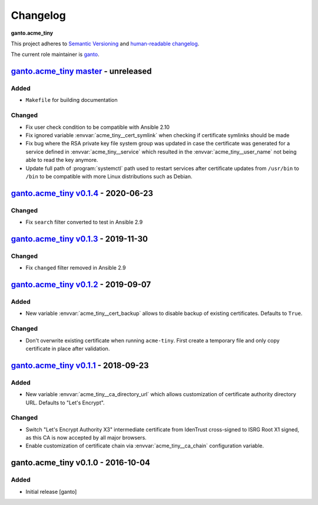 Changelog
=========

**ganto.acme_tiny**

This project adheres to `Semantic Versioning <https://semver.org/spec/v2.0.0.html>`_
and `human-readable changelog <https://keepachangelog.com/en/0.3.0/>`_.

The current role maintainer is `ganto <ganto@linuxmonk.ch>`_.


`ganto.acme_tiny master`_ - unreleased
--------------------------------------

.. _ganto.acme_tiny master: https://github.com/ganto/ansible-acme_tiny/compare/v0.1.4...master

Added
~~~~~

- ``Makefile`` for building documentation

Changed
~~~~~~~

- Fix user check condition to be compatible with Ansible 2.10
- Fix ignored variable :envvar:`acme_tiny__cert_symlink` when checking if
  certificate symlinks should be made
- Fix bug where the RSA private key file system group was updated in case the
  certificate was generated for a service defined in :envvar:`acme_tiny__service`
  which resulted in the :envvar:`acme_tiny__user_name` not being able to read
  the key anymore.
- Update full path of :program:`systemctl` path used to restart services after
  certificate updates from ``/usr/bin`` to ``/bin`` to be compatible with more
  Linux distributions such as Debian.


`ganto.acme_tiny v0.1.4`_ - 2020-06-23
--------------------------------------

.. _ganto.acme_tiny v0.1.4: https://github.com/ganto/ansible-acme_tiny/compare/v0.1.3...v0.1.4

Changed
~~~~~~~

- Fix ``search`` filter converted to test in Ansible 2.9


`ganto.acme_tiny v0.1.3`_ - 2019-11-30
--------------------------------------

.. _ganto.acme_tiny v0.1.3: https://github.com/ganto/ansible-acme_tiny/compare/v0.1.2...v0.1.3

Changed
~~~~~~~

- Fix ``changed`` filter removed in Ansible 2.9


`ganto.acme_tiny v0.1.2`_ - 2019-09-07
--------------------------------------

.. _ganto.acme_tiny v0.1.2: https://github.com/ganto/ansible-acme_tiny/compare/v0.1.1...v0.1.2

Added
~~~~~

- New variable :envvar:`acme_tiny__cert_backup` allows to disable backup of
  existing certificates. Defaults to ``True``.

Changed
~~~~~~~

- Don't overwrite existing certificate when running ``acme-tiny``. First create a
  temporary file and only copy certificate in place after validation.


`ganto.acme_tiny v0.1.1`_ - 2018-09-23
--------------------------------------

.. _ganto.acme_tiny v0.1.1: https://github.com/ganto/ansible-acme_tiny/compare/v0.1.0...v0.1.1

Added
~~~~~

- New variable :envvar:`acme_tiny__ca_directory_url` which allows customization
  of certificate authority directory URL. Defaults to "Let's Encrypt".

Changed
~~~~~~~

- Switch "Let's Encrypt Authority X3" intermediate certificate from IdenTrust
  cross-signed to ISRG Root X1 signed, as this CA is now accepted by all major
  browsers.

- Enable customization of certificate chain via :envvar:`acme_tiny__ca_chain`
  configuration variable.


ganto.acme_tiny v0.1.0 - 2016-10-04
-----------------------------------

Added
~~~~~

- Initial release [ganto]
